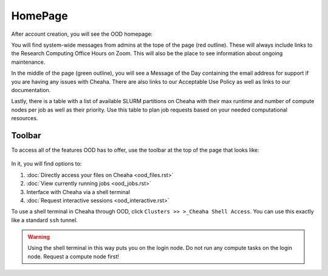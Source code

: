 HomePage
========

After account creation, you will see the OOD homepage:

.. image:: images/ood_homepage.png
    :align: center
    :alt: Landing page for Open OnDemand

You will find system-wide messages from admins at the tope of the page (red
outline). These will always include links to the Research Computing Office Hours
on Zoom. This will also be the place to see information about ongoing
maintenance.

In the middle of the page (green outline), you will see a Message of the Day
containing the email address for support if you are having any issues with
Cheaha. There are also links to our Acceptable Use Policy as well as links to
our documentation.

Lastly, there is a table with a list of available SLURM partitions on Cheaha
with their max runtime and number of compute nodes per job as well as their
priority. Use this table to plan job requests based on your needed computational
resources.

Toolbar
--------------------

To access all of the features OOD has to offer, use the toolbar at the top of
the page that looks like:

.. figure:: images/ood_toolbar.png
    :align: center
    :alt: Toolbar for Open OnDemand

In it, you will find options to:

1. :doc:`Directly access your files on Cheaha <ood_files.rst>`
2. :doc:`View currently running jobs <ood_jobs.rst>`
3. Interface with Cheaha via a shell terminal
4. :doc:`Request interactive sessions <ood_interactive.rst>`


To use a shell terminal in Cheaha through OOD, click ``Clusters >> >_Cheaha
Shell Access``. You can use this exactly like a standard ``ssh`` tunnel.

.. warning:: 

    Using the shell terminal in this way puts you on the login node. Do not run
    any compute tasks on the login node. Request a compute node first!
